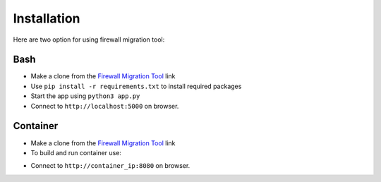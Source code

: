 Installation
############

Here are two option for using firewall migration tool:

Bash
****

- Make a clone from the `Firewall Migration Tool <https://github.com/VahidTa/firewall_migration_tool>`_ link
- Use ``pip install -r requirements.txt`` to install required packages
- Start the app using ``python3 app.py``
- Connect to ``http://localhost:5000`` on browser.

Container
*********

- Make a clone from the `Firewall Migration Tool <https://github.com/VahidTa/firewall_migration_tool>`_ link
- To build and run container use:

.. code-block:: bash
    :linenos:

    docker build -t fwmig:latest
    docker run -p 8080:5000 -d -v ./logs/:/app/logs/ -ti fwmig:latest

- Connect to ``http://container_ip:8080`` on browser.